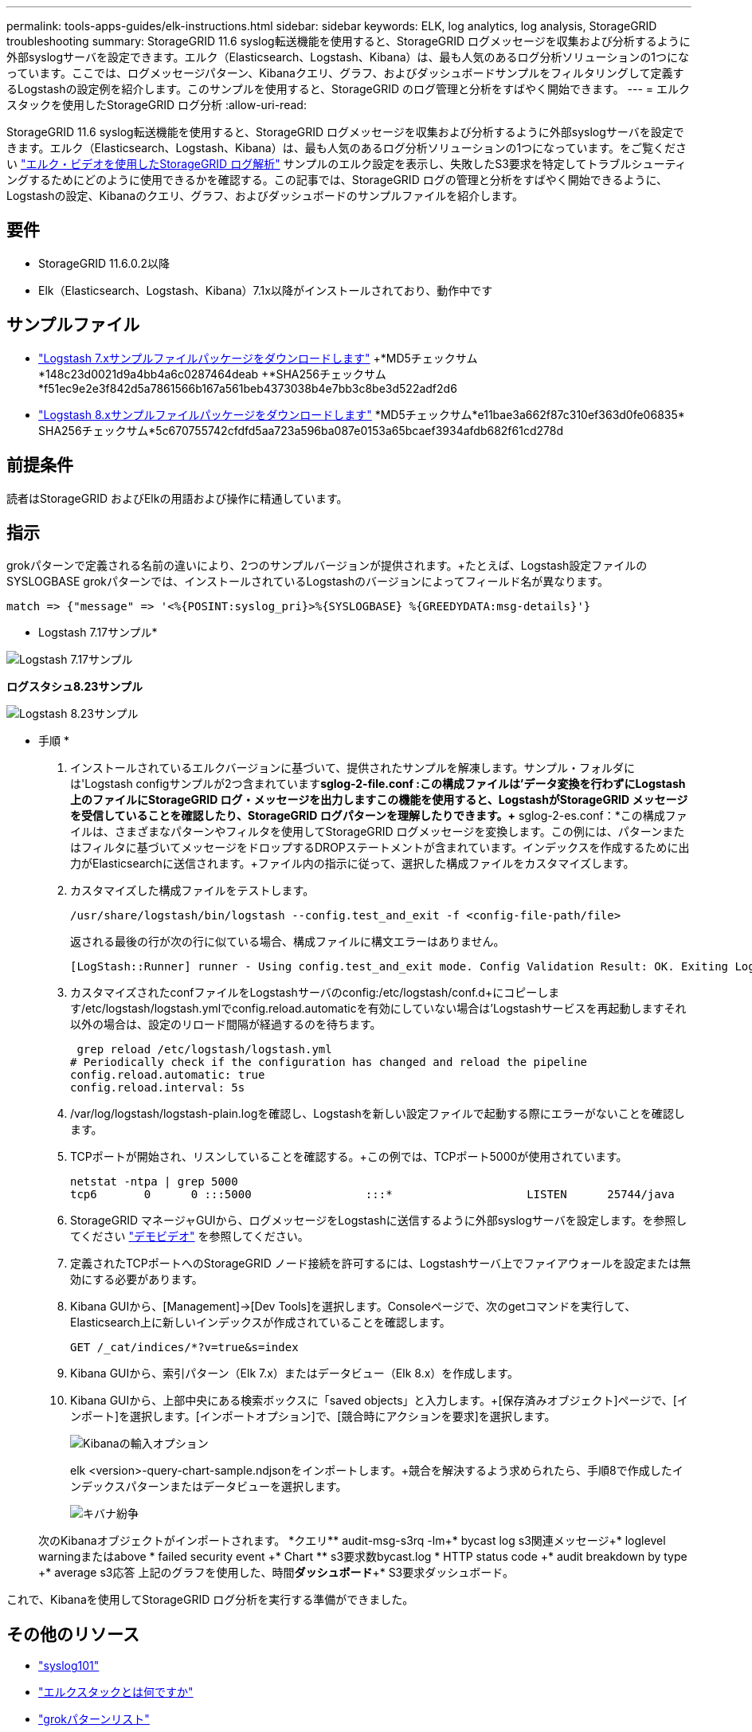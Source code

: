 ---
permalink: tools-apps-guides/elk-instructions.html 
sidebar: sidebar 
keywords: ELK, log analytics, log analysis, StorageGRID troubleshooting 
summary: StorageGRID 11.6 syslog転送機能を使用すると、StorageGRID ログメッセージを収集および分析するように外部syslogサーバを設定できます。エルク（Elasticsearch、Logstash、Kibana）は、最も人気のあるログ分析ソリューションの1つになっています。ここでは、ログメッセージパターン、Kibanaクエリ、グラフ、およびダッシュボードサンプルをフィルタリングして定義するLogstashの設定例を紹介します。このサンプルを使用すると、StorageGRID のログ管理と分析をすばやく開始できます。 
---
= エルクスタックを使用したStorageGRID ログ分析
:allow-uri-read: 


[role="lead"]
StorageGRID 11.6 syslog転送機能を使用すると、StorageGRID ログメッセージを収集および分析するように外部syslogサーバを設定できます。エルク（Elasticsearch、Logstash、Kibana）は、最も人気のあるログ分析ソリューションの1つになっています。をご覧ください https://www.netapp.tv/details/29396["エルク・ビデオを使用したStorageGRID ログ解析"] サンプルのエルク設定を表示し、失敗したS3要求を特定してトラブルシューティングするためにどのように使用できるかを確認する。この記事では、StorageGRID ログの管理と分析をすばやく開始できるように、Logstashの設定、Kibanaのクエリ、グラフ、およびダッシュボードのサンプルファイルを紹介します。



== 要件

* StorageGRID 11.6.0.2以降
* Elk（Elasticsearch、Logstash、Kibana）7.1x以降がインストールされており、動作中です




== サンプルファイル

* link:../media/elk-config/elk7-sample.zip["Logstash 7.xサンプルファイルパッケージをダウンロードします"] +*MD5チェックサム*148c23d0021d9a4bb4a6c0287464deab +*SHA256チェックサム*f51ec9e2e3f842d5a7861566b167a561beb4373038b4e7bb3c8be3d522adf2d6
* link:../media/elk-config/elk8-sample.zip["Logstash 8.xサンプルファイルパッケージをダウンロードします"] +*MD5チェックサム*e11bae3a662f87c310ef363d0fe06835+* SHA256チェックサム*5c670755742cfdfd5aa723a596ba087e0153a65bcaef3934afdb682f61cd278d




== 前提条件

読者はStorageGRID およびElkの用語および操作に精通しています。



== 指示

grokパターンで定義される名前の違いにより、2つのサンプルバージョンが提供されます。+たとえば、Logstash設定ファイルのSYSLOGBASE grokパターンでは、インストールされているLogstashのバージョンによってフィールド名が異なります。

[listing]
----
match => {"message" => '<%{POSINT:syslog_pri}>%{SYSLOGBASE} %{GREEDYDATA:msg-details}'}
----
* Logstash 7.17サンプル*

image::../media/elk-config/logstash-7.17.fields-sample.png[Logstash 7.17サンプル]

*ログスタシュ8.23サンプル*

image::../media/elk-config/logstash-8.x.fields-sample.png[Logstash 8.23サンプル]

* 手順 *

. インストールされているエルクバージョンに基づいて、提供されたサンプルを解凍します。+サンプル・フォルダには'Logstash configサンプルが2つ含まれています+*sglog-2-file.conf :この構成ファイルは'データ変換を行わずにLogstash上のファイルにStorageGRID ログ・メッセージを出力しますこの機能を使用すると、LogstashがStorageGRID メッセージを受信していることを確認したり、StorageGRID ログパターンを理解したりできます。+* sglog-2-es.conf：*この構成ファイルは、さまざまなパターンやフィルタを使用してStorageGRID ログメッセージを変換します。この例には、パターンまたはフィルタに基づいてメッセージをドロップするDROPステートメントが含まれています。インデックスを作成するために出力がElasticsearchに送信されます。+ファイル内の指示に従って、選択した構成ファイルをカスタマイズします。
. カスタマイズした構成ファイルをテストします。
+
[listing]
----
/usr/share/logstash/bin/logstash --config.test_and_exit -f <config-file-path/file>
----
+
返される最後の行が次の行に似ている場合、構成ファイルに構文エラーはありません。

+
[listing]
----
[LogStash::Runner] runner - Using config.test_and_exit mode. Config Validation Result: OK. Exiting Logstash
----
. カスタマイズされたconfファイルをLogstashサーバのconfig:/etc/logstash/conf.d+にコピーします/etc/logstash/logstash.ymlでconfig.reload.automaticを有効にしていない場合は'Logstashサービスを再起動しますそれ以外の場合は、設定のリロード間隔が経過するのを待ちます。
+
[listing]
----
 grep reload /etc/logstash/logstash.yml
# Periodically check if the configuration has changed and reload the pipeline
config.reload.automatic: true
config.reload.interval: 5s
----
. /var/log/logstash/logstash-plain.logを確認し、Logstashを新しい設定ファイルで起動する際にエラーがないことを確認します。
. TCPポートが開始され、リスンしていることを確認する。+この例では、TCPポート5000が使用されています。
+
[listing]
----
netstat -ntpa | grep 5000
tcp6       0      0 :::5000                 :::*                    LISTEN      25744/java
----
. StorageGRID マネージャGUIから、ログメッセージをLogstashに送信するように外部syslogサーバを設定します。を参照してください https://www.netapp.tv/details/29396["デモビデオ"] を参照してください。
. 定義されたTCPポートへのStorageGRID ノード接続を許可するには、Logstashサーバ上でファイアウォールを設定または無効にする必要があります。
. Kibana GUIから、[Management]->[Dev Tools]を選択します。Consoleページで、次のgetコマンドを実行して、Elasticsearch上に新しいインデックスが作成されていることを確認します。
+
[listing]
----
GET /_cat/indices/*?v=true&s=index
----
. Kibana GUIから、索引パターン（Elk 7.x）またはデータビュー（Elk 8.x）を作成します。
. Kibana GUIから、上部中央にある検索ボックスに「saved objects」と入力します。+[保存済みオブジェクト]ページで、[インポート]を選択します。[インポートオプション]で、[競合時にアクションを要求]を選択します。
+
image::../media/elk-config/kibana-import-options.png[Kibanaの輸入オプション]

+
elk <version>-query-chart-sample.ndjsonをインポートします。+競合を解決するよう求められたら、手順8で作成したインデックスパターンまたはデータビューを選択します。

+
image::../media/elk-config/kibana-import-conflict.png[キバナ紛争]

+
次のKibanaオブジェクトがインポートされます。 +*クエリ*+* audit-msg-s3rq -lm+* bycast log s3関連メッセージ+* loglevel warningまたはabove +* failed security event +* Chart *+* s3要求数bycast.log +* HTTP status code +* audit breakdown by type +* average s3応答 上記のグラフを使用した、時間+*ダッシュボード*+* S3要求ダッシュボード。



これで、Kibanaを使用してStorageGRID ログ分析を実行する準備ができました。



== その他のリソース

* https://coralogix.com/blog/syslog-101-everything-you-need-to-know-to-get-started/["syslog101"]
* https://www.elastic.co/what-is/elk-stack["エルクスタックとは何ですか"]
* https://github.com/hpcugent/logstash-patterns/blob/master/files/grok-patterns["grokパターンリスト"]
* https://logz.io/blog/logstash-grok/["初心者向けのLogstashガイド: Grok"]
* https://coralogix.com/blog/a-practical-guide-to-logstash-syslog-deep-dive/["ログスタシュの実践的なガイド：syslogの詳細"]
* https://www.elastic.co/guide/en/kibana/master/document-explorer.html["Kibanaガイド–ドキュメントを参照してください"]
* https://docs.netapp.com/us-en/storagegrid-116/audit/index.html["StorageGRID 監査ログメッセージリファレンスです"]


